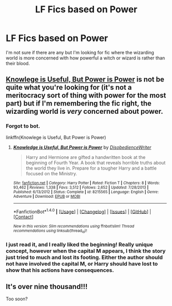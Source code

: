 #+TITLE: LF Fics based on Power

* LF Fics based on Power
:PROPERTIES:
:Author: nounusednames
:Score: 14
:DateUnix: 1480713188.0
:DateShort: 2016-Dec-03
:FlairText: Request
:END:
I'm not sure if there are any but I'm looking for fic where the wizarding world is more concerned with how powerful a witch or wizard is rather than their blood.


** [[https://www.fanfiction.net/s/8215565/1/Knowledge-is-Useful-But-Power-is-Power][Knowlege is Useful, But Power is Power]] is not be quite what you're looking for (it's not a meritocracy sort of thing with power for the most part) but if I'm remembering the fic right, the wizarding world is /very/ concerned about power.
:PROPERTIES:
:Score: 3
:DateUnix: 1480741622.0
:DateShort: 2016-Dec-03
:END:

*** Forgot to bot.

linkffn(Knowlege is Useful, But Power is Power)
:PROPERTIES:
:Score: 1
:DateUnix: 1480741911.0
:DateShort: 2016-Dec-03
:END:

**** [[http://www.fanfiction.net/s/8215565/1/][*/Knowledge is Useful, But Power is Power/*]] by [[https://www.fanfiction.net/u/1228238/DisobedienceWriter][/DisobedienceWriter/]]

#+begin_quote
  Harry and Hermione are gifted a handwritten book at the beginning of Fourth Year. A book that reveals horrible truths about the world they live in. Prepare for a tougher Harry and a battle focused on the Ministry.
#+end_quote

^{/Site/: [[http://www.fanfiction.net/][fanfiction.net]] *|* /Category/: Harry Potter *|* /Rated/: Fiction T *|* /Chapters/: 8 *|* /Words/: 93,462 *|* /Reviews/: 1,338 *|* /Favs/: 3,512 *|* /Follows/: 2,652 *|* /Updated/: 7/28/2013 *|* /Published/: 6/13/2012 *|* /Status/: Complete *|* /id/: 8215565 *|* /Language/: English *|* /Genre/: Adventure *|* /Download/: [[http://www.ff2ebook.com/old/ffn-bot/index.php?id=8215565&source=ff&filetype=epub][EPUB]] or [[http://www.ff2ebook.com/old/ffn-bot/index.php?id=8215565&source=ff&filetype=mobi][MOBI]]}

--------------

*FanfictionBot*^{1.4.0} *|* [[[https://github.com/tusing/reddit-ffn-bot/wiki/Usage][Usage]]] | [[[https://github.com/tusing/reddit-ffn-bot/wiki/Changelog][Changelog]]] | [[[https://github.com/tusing/reddit-ffn-bot/issues/][Issues]]] | [[[https://github.com/tusing/reddit-ffn-bot/][GitHub]]] | [[[https://www.reddit.com/message/compose?to=tusing][Contact]]]

^{/New in this version: Slim recommendations using/ ffnbot!slim! /Thread recommendations using/ linksub(thread_id)!}
:PROPERTIES:
:Author: FanfictionBot
:Score: 1
:DateUnix: 1480741926.0
:DateShort: 2016-Dec-03
:END:


*** I just read it, and I really liked the beginning! Really unique concept, however when the capital M appears, I think the story just tried to much and lost its footing. Either the author should not have involved the capital M, or Harry should have lost to show that his actions have consequences.
:PROPERTIES:
:Author: Essenzay
:Score: 1
:DateUnix: 1480829922.0
:DateShort: 2016-Dec-04
:END:


** It's over nine thousand!!!

Too soon?
:PROPERTIES:
:Author: Skeletickles
:Score: 0
:DateUnix: 1480791278.0
:DateShort: 2016-Dec-03
:END:
